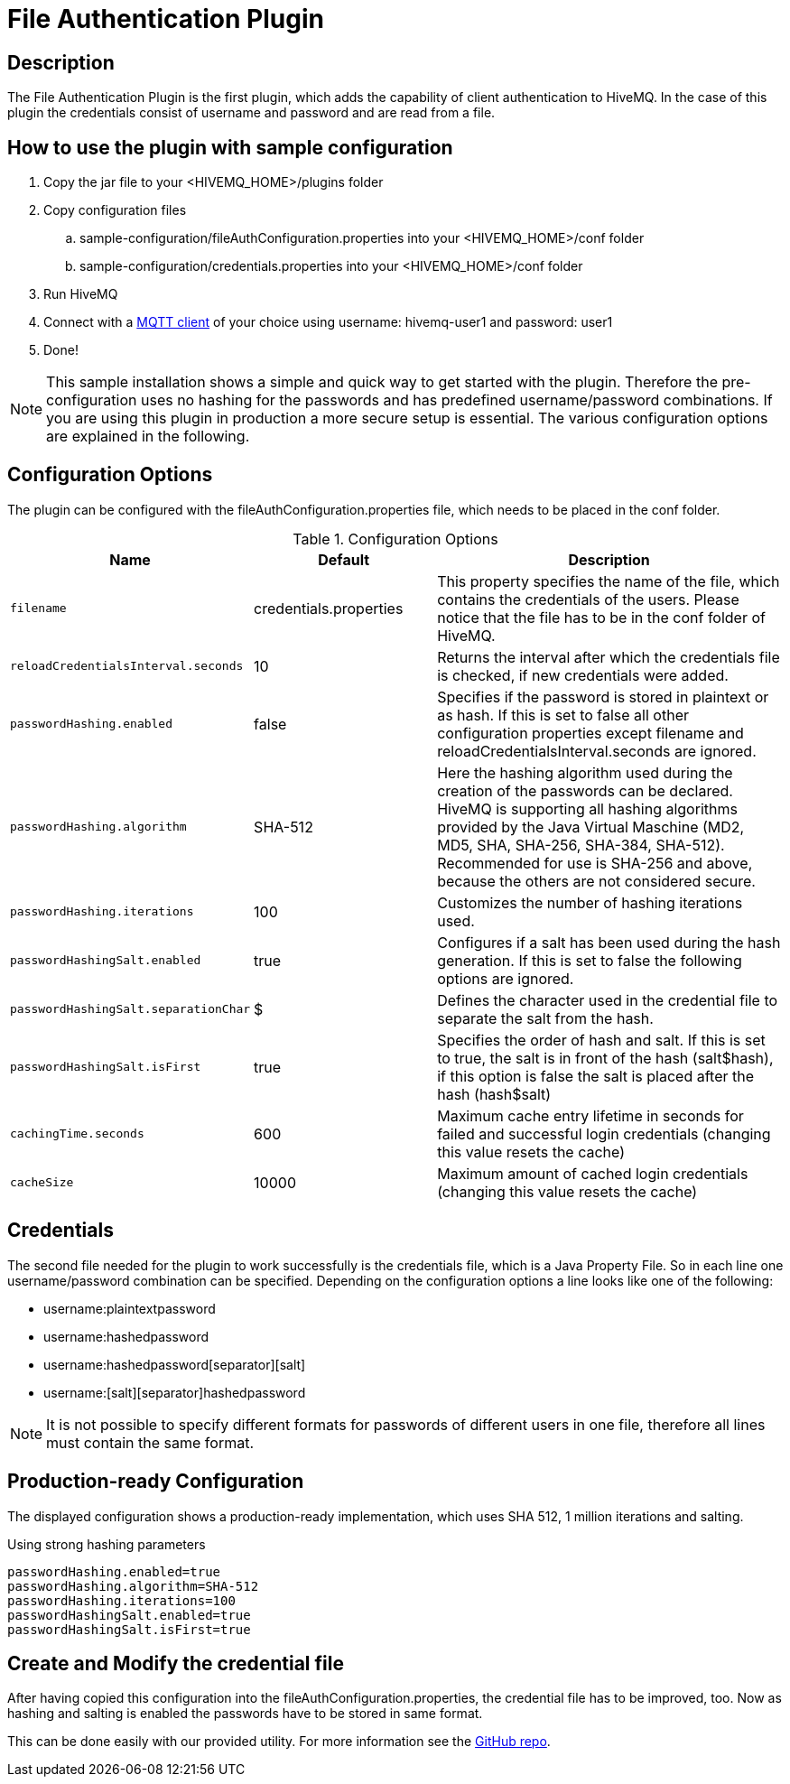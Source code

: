 :hivemq-blog-tools: http://www.hivemq.com/overview-of-mqtt-client-tools/

= File Authentication Plugin

== Description

The File Authentication Plugin is the first plugin, which adds the capability of client authentication to HiveMQ. In the case of this plugin the credentials consist of username and password and are read from a file.

== How to use the plugin with sample configuration

. Copy the jar file to your +<HIVEMQ_HOME>/plugins+ folder
. Copy configuration files
..  +sample-configuration/fileAuthConfiguration.properties+ into your +<HIVEMQ_HOME>/conf+ folder
..  +sample-configuration/credentials.properties+ into your +<HIVEMQ_HOME>/conf+ folder
. Run HiveMQ
. Connect with a {hivemq-blog-tools}[MQTT client] of your choice using username: +hivemq-user1+ and password: +user1+
. Done!



NOTE: This sample installation shows a simple and quick way to get started with the plugin. Therefore the pre-configuration uses no hashing for the passwords and has predefined username/password combinations. If you are using this plugin in production a more secure setup is essential. The various configuration options are explained in the following.

== Configuration Options

The plugin can be configured with the +fileAuthConfiguration.properties+ file, which needs to be placed in the conf folder.

[cols="1m,1,2" options="header"]
.Configuration Options 
|===
|Name
|Default
|Description


|filename
|credentials.properties
|This property specifies the name of the file, which contains the credentials of the users. Please notice that the file has to be in the conf folder of HiveMQ.

|reloadCredentialsInterval.seconds
|10
|Returns the interval after which the credentials file is checked, if new credentials were added.


|passwordHashing.enabled
|false
|Specifies if the password is stored in plaintext or as hash. If this is set to false all other configuration properties except +filename+ and +reloadCredentialsInterval.seconds+ are ignored.


|passwordHashing.algorithm
|SHA-512
|Here the hashing algorithm used during the creation of the passwords can be declared. HiveMQ is supporting all hashing algorithms provided by the Java Virtual Maschine (MD2, MD5, SHA, SHA-256, SHA-384, SHA-512). Recommended for use is SHA-256 and above, because the others are not considered secure.


|passwordHashing.iterations
|100
|Customizes the number of hashing iterations used.


|passwordHashingSalt.enabled
|true
|Configures if a salt has been used during the hash generation. If this is set to false the following options are ignored.


|passwordHashingSalt.separationChar
|$
|Defines the character used in the credential file to separate the salt from the hash.


|passwordHashingSalt.isFirst
|true
|Specifies the order of hash and salt. If this is set to true, the salt is in front of the hash (salt$hash), if this option is false the salt is placed after the hash (hash$salt)


|cachingTime.seconds
|600
|Maximum cache entry lifetime in seconds for failed and successful login credentials (changing this value resets the cache)


|cacheSize
|10000
|Maximum amount of cached login credentials (changing this value resets the cache)

|===

== Credentials

The second file needed for the plugin to work successfully is the credentials file, which is a Java Property File. So in each line one username/password combination can be specified. Depending on the configuration options a line looks like one of the following:

* username:plaintextpassword
* username:hashedpassword
* username:hashedpassword[separator][salt]
* username:[salt][separator]hashedpassword

NOTE: It is not possible to specify different formats for passwords of different users in one file, therefore all lines must contain the same format.

== Production-ready Configuration

The displayed configuration shows a production-ready implementation, which uses SHA 512, 1 million iterations and salting.
[source,xml]
.Using strong hashing parameters
----
passwordHashing.enabled=true
passwordHashing.algorithm=SHA-512
passwordHashing.iterations=100
passwordHashingSalt.enabled=true
passwordHashingSalt.isFirst=true
----

== Create and Modify the credential file

After having copied this configuration into the +fileAuthConfiguration.properties+, the credential file has to be improved, too. Now as hashing and salting is enabled the passwords have to be stored in same format.

This can be done easily with our provided utility. For more information see the https://github.com/hivemq/file-auth-plugin-utility[GitHub repo].
